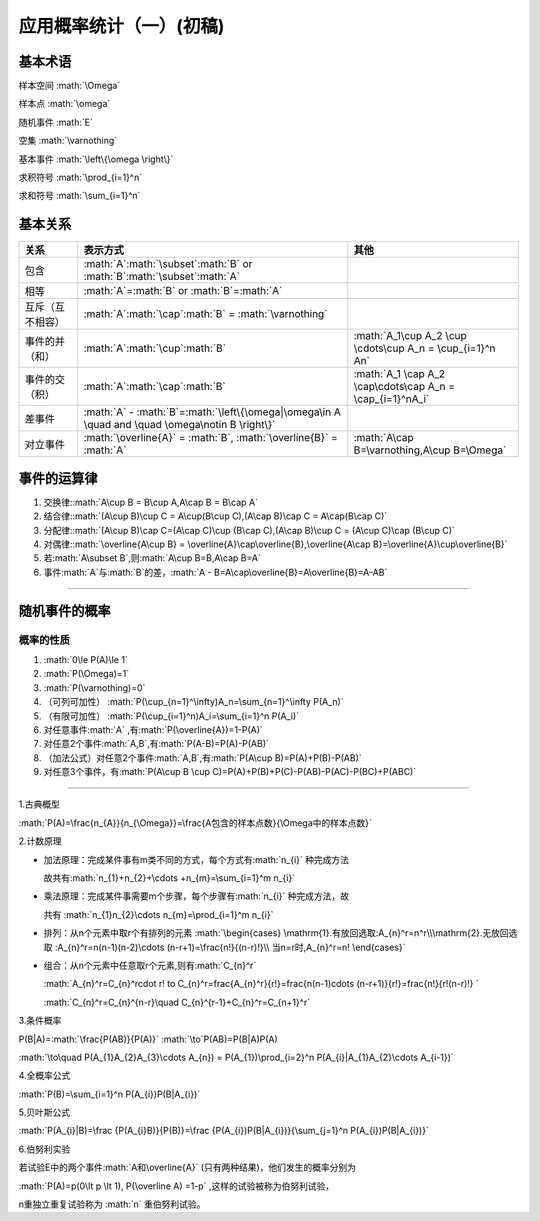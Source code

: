 .. role:: math(raw)
   :format: html latex
..

应用概率统计（一）(初稿)
========================

**基本术语**
------------

样本空间 :math:`\Omega`

样本点 :math:`\omega`

随机事件 :math:`E`

空集 :math:`\varnothing`

基本事件 :math:`\left\{\omega \right\}`

求积符号 :math:`\prod_{i=1}^n`

求和符号 :math:`\sum_{i=1}^n`

**基本关系**
------------

+--------------------+-------------------------------------------------------------------------------------------------------+-------------------------------------------------------------+
| 关系               | 表示方式                                                                                              | 其他                                                        |
+====================+=======================================================================================================+=============================================================+
| 包含               | :math:`A`\ :math:`\subset`\ :math:`B` or :math:`B`\ :math:`\subset`\ :math:`A`                        |                                                             |
+--------------------+-------------------------------------------------------------------------------------------------------+-------------------------------------------------------------+
| 相等               | :math:`A`\ =\ :math:`B` or :math:`B`\ =\ :math:`A`                                                    |                                                             |
+--------------------+-------------------------------------------------------------------------------------------------------+-------------------------------------------------------------+
| 互斥（互不相容）   | :math:`A`\ :math:`\cap`\ :math:`B` = :math:`\varnothing`                                              |                                                             |
+--------------------+-------------------------------------------------------------------------------------------------------+-------------------------------------------------------------+
| 事件的并（和）     | :math:`A`\ :math:`\cup`\ :math:`B`                                                                    | :math:`A_1\cup A_2 \cup \cdots\cup A_n = \cup_{i=1}^n An`   |
+--------------------+-------------------------------------------------------------------------------------------------------+-------------------------------------------------------------+
| 事件的交（积）     | :math:`A`\ :math:`\cap`\ :math:`B`                                                                    | :math:`A_1 \cap A_2 \cap\cdots\cap A_n = \cap_{i=1}^nA_i`   |
+--------------------+-------------------------------------------------------------------------------------------------------+-------------------------------------------------------------+
| 差事件             | :math:`A` - :math:`B`\ =\ :math:`\left\{\omega|\omega\in A \quad and \quad \omega\notin B \right\}`   |                                                             |
+--------------------+-------------------------------------------------------------------------------------------------------+-------------------------------------------------------------+
| 对立事件           | :math:`\overline{A}` = :math:`B`, :math:`\overline{B}` = :math:`A`                                    | :math:`A\cap B=\varnothing,A\cup B=\Omega`                  |
+--------------------+-------------------------------------------------------------------------------------------------------+-------------------------------------------------------------+

**事件的运算律**
----------------

1. 交换律:\ :math:`A\cup B = B\cup A,A\cap B = B\cap A`

2. 结合律:\ :math:`(A\cup B)\cup C = A\cup(B\cup C),(A\cap B)\cap C = A\cap(B\cap C)`

3. 分配律:\ :math:`(A\cup B)\cap C=(A\cap C)\cup (B\cap C),(A\cap B)\cup C = (A\cup C)\cap (B\cup C)`

4. 对偶律:\ :math:`\overline{A\cup B} = \overline{A}\cap\overline{B},\overline{A\cap B}=\overline{A}\cup\overline{B}`

5. 若\ :math:`A\subset B`,则\ :math:`A\cup B=B,A\cap B=A`

6. 事件\ :math:`A`\ 与\ :math:`B`\ 的差，\ :math:`A - B=A\cap\overline{B}=A\overline{B}=A-AB`

--------------

**随机事件的概率**
------------------

概率的性质
~~~~~~~~~~

1. :math:`0\le P(A)\le 1`

2. :math:`P(\Omega)=1`

3. :math:`P(\varnothing)=0`

4. （可列可加性）
   :math:`P(\cup_{n=1}^\infty)A_n=\sum_{n=1}^\infty P(A_n)`

5. （有限可加性） :math:`P(\cup_{i=1}^n)A_i=\sum_{i=1}^n P(A_i)`

6. 对任意事件\ :math:`A` ,有\ :math:`P(\overline{A})=1-P(A)`

7. 对任意2个事件\ :math:`A,B`,有\ :math:`P(A-B)=P(A)-P(AB)`

8. （加法公式）对任意2个事件\ :math:`A,B`,有\ :math:`P(A\cup B)=P(A)+P(B)-P(AB)`

9. 对任意3个事件，有\ :math:`P(A\cup B \cup C)=P(A)+P(B)+P(C)-P(AB)-P(AC)-P(BC)+P(ABC)`

--------------

1.古典概型

:math:`P(A)=\frac{n_{A}}{n_{\Omega}}=\frac{A包含的样本点数}{\Omega中的样本点数}`

2.计数原理

-  加法原理：完成某件事有m类不同的方式，每个方式有\ :math:`n_{i}`
   种完成方法

   故共有\ :math:`n_{1}+n_{2}+\cdots +n_{m}=\sum_{i=1}^m n_{i}`

-  乘法原理：完成某件事需要m个步骤，每个步骤有\ :math:`n_{i}`
   种完成方法，故

   共有 :math:`n_{1}n_{2}\cdots n_{m}=\prod_{i=1}^m n_{i}`

-  排列：从n个元素中取r个有排列的元素
   :math:`\begin{cases} \mathrm{1}.有放回选取:A_{n}^r=n^r\\\mathrm{2}.无放回选取 :A_{n}^r=n(n-1)(n-2)\cdots (n-r+1)=\frac{n!}{(n-r)!}\\ 当n=r时,A_{n}^r=n! \end{cases}`

-  组合：从n个元素中任意取r个元素,则有\ :math:`C_{n}^r`

   :math:`A_{n}^r=C_{n}^r\cdot r! \to C_{n}^r=\frac{A_{n}^r}{r!}=\frac{n(n-1)\cdots (n-r+1)}{r!}=\frac{n!}{r!(n-r)!} `

   :math:`C_{n}^r=C_{n}^{n-r}\quad C_{n}^{r-1}+C_{n}^r=C_{n+1}^r`

3.条件概率

P(B\|A)=\ :math:`\frac{P(AB)}{P(A)}` :math:`\to`\ P(AB)=P(B\|A)P(A)

:math:`\to\quad P(A_{1}A_{2}A_{3}\cdots A_{n}) = P(A_{1})\prod_{i=2}^n P(A_{i}|A_{1}A_{2}\cdots A_{i-1})`

4.全概率公式

:math:`P(B)=\sum_{i=1}^n P(A_{i})P(B|A_{i})`

5.贝叶斯公式

:math:`P(A_{i}|B)=\frac {P(A_{i}B)}{P(B)}=\frac {P(A_{i})P(B|A_{i})}{\sum_{j=1}^n P(A_{i})P(B|A_{i})}`

6.伯努利实验

若试验E中的两个事件\ :math:`A和\overline{A}`
(只有两种结果)，他们发生的概率分别为

:math:`P(A)=p(0\lt p \lt 1), P(\overline A) =1-p`
,这样的试验被称为伯努利试验，

n重独立重复试验称为 :math:`n` 重伯努利试验。
